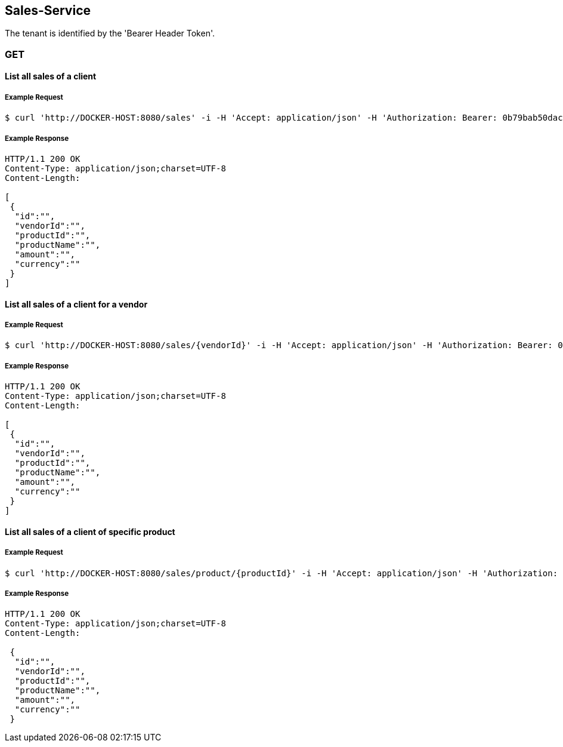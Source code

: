 [sales]
== Sales-Service

The tenant is identified by the 'Bearer Header Token'.

=== GET

==== List all sales of a client

===== Example Request
[source,bash,options="nowrap"]
----
$ curl 'http://DOCKER-HOST:8080/sales' -i -H 'Accept: application/json' -H 'Authorization: Bearer: 0b79bab50daca910b000d4f1a2b675d604257e42'
----

===== Example Response
[source,http,options="nowrap"]
----
HTTP/1.1 200 OK
Content-Type: application/json;charset=UTF-8
Content-Length:

[
 {
  "id":"",
  "vendorId":"",
  "productId":"",
  "productName":"",
  "amount":"",
  "currency":""
 }
]
----

==== List all sales of a client for a vendor

===== Example Request
[source,bash,options="nowrap"]
----
$ curl 'http://DOCKER-HOST:8080/sales/{vendorId}' -i -H 'Accept: application/json' -H 'Authorization: Bearer: 0b79bab50daca910b000d4f1a2b675d604257e42'
----

===== Example Response
[source,http,options="nowrap"]
----
HTTP/1.1 200 OK
Content-Type: application/json;charset=UTF-8
Content-Length:

[
 {
  "id":"",
  "vendorId":"",
  "productId":"",
  "productName":"",
  "amount":"",
  "currency":""
 }
]
----

==== List all sales of a client of specific product

===== Example Request
[source,bash,options="nowrap"]
----
$ curl 'http://DOCKER-HOST:8080/sales/product/{productId}' -i -H 'Accept: application/json' -H 'Authorization: Bearer: 0b79bab50daca910b000d4f1a2b675d604257e42'
----

===== Example Response
[source,http,options="nowrap"]
----
HTTP/1.1 200 OK
Content-Type: application/json;charset=UTF-8
Content-Length:

 {
  "id":"",
  "vendorId":"",
  "productId":"",
  "productName":"",
  "amount":"",
  "currency":""
 }
----
